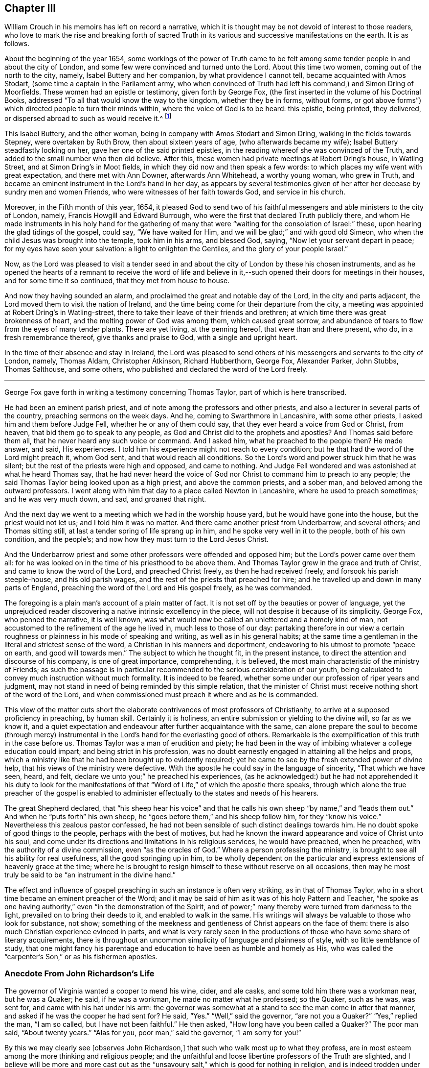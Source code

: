 == Chapter III

William Crouch in his memoirs has left on record a narrative,
which it is thought may be not devoid of interest to those readers,
who love to mark the rise and breaking forth of sacred Truth
in its various and successive manifestations on the earth.
It is as follows.

About the beginning of the year 1654,
some workings of the power of Truth came to be felt among
some tender people in and about the city of London,
and some few were convinced and turned unto the Lord.
About this time two women, coming out of the north to the city, namely,
Isabel Buttery and her companion, by what providence I cannot tell,
became acquainted with Amos Stodart, (some time a captain in the Parliament army,
who when convinced of Truth had left his command,) and Simon Dring of Moorfields.
These women had an epistle or testimony, given forth by George Fox,
(the first inserted in the volume of his Doctrinal Books,
addressed "`To all that would know the way to the kingdom, whether they be in forms,
without forms, or got above forms`") which directed people to turn their minds within,
where the voice of God is to be heard: this epistle, being printed, they delivered,
or dispersed abroad to such as would receive it.^
footnote:[This tract has very lately been reprinted.]

This Isabel Buttery, and the other woman,
being in company with Amos Stodart and Simon Dring,
walking in the fields towards Stepney, were overtaken by Ruth Brow,
then about sixteen years of age, (who afterwards became my wife);
Isabel Buttery steadfastly looking on her, gave her one of the said printed epistles,
in the reading whereof she was convinced of the Truth,
and added to the small number who then did believe.
After this, these women had private meetings at Robert Dring`'s house, in Watling Street,
and at Simon Dring`'s in Moot fields, in which they did now and then speak a few words:
to which places my wife went with great expectation, and there met with Ann Downer,
afterwards Ann Whitehead, a worthy young woman, who grew in Truth,
and became an eminent instrument in the Lord`'s hand in her day,
as appears by several testimonies given of her after
her decease by sundry men and women Friends,
who were witnesses of her faith towards God, and service in his church.

Moreover, in the Fifth month of this year, 1654,
it pleased God to send two of his faithful messengers
and able ministers to the city of London,
namely, Francis Howgill and Edward Burrough,
who were the first that declared Truth publicly there,
and whom He made instruments in his holy hand for the gathering
of many that were "`waiting for the consolation of Israel:`" these,
upon hearing the glad tidings of the gospel, could say, "`We have waited for Him,
and we will be glad;`" and with good old Simeon,
who when the child Jesus was brought into the temple, took him in his arms,
and blessed God, saying, "`Now let your servant depart in peace;
for my eyes have seen your salvation: a light to enlighten the Gentiles,
and the glory of your people Israel.`"

Now, as the Lord was pleased to visit a tender seed in and about
the city of London by these his chosen instruments,
and as he opened the hearts of a remnant to receive the word of life and
believe in it,--such opened their doors for meetings in their houses,
and for some time it so continued, that they met from house to house.

And now they having sounded an alarm,
and proclaimed the great and notable day of the Lord, in the city and parts adjacent,
the Lord moved them to visit the nation of Ireland,
and the time being come for their departure from the city,
a meeting was appointed at Robert Dring`'s in Watling-street,
there to take their leave of their friends and brethren;
at which time there was great brokenness of heart,
and the melting power of God was among them, which caused great sorrow,
and abundance of tears to flow from the eyes of many tender plants.
There are yet living, at the penning hereof, that were than and there present, who do,
in a fresh remembrance thereof, give thanks and praise to God,
with a single and upright heart.

In the time of their absence and stay in Ireland,
the Lord was pleased to send others of his messengers and servants to the city of London,
namely, Thomas Aldam, Christopher Atkinson, Richard Hubberthorn, George Fox,
Alexander Parker, John Stubbs, Thomas Salthouse, and some others,
who published and declared the word of the Lord freely.

[.asterism]
'''

George Fox gave forth in writing a testimony concerning Thomas Taylor,
part of which is here transcribed.

He had been an eminent parish priest, and of note among the professors and other priests,
and also a lecturer in several parts of the country, preaching sermons on the week days.
And he, coming to Swarthmore in Lancashire, with some other priests,
I asked him and them before Judge Fell, whether he or any of them could say,
that they ever heard a voice from God or Christ, from heaven,
that bid them go to speak to any people,
as God and Christ did to the prophets and apostles?
And Thomas said before them all, that he never heard any such voice or command.
And I asked him, what he preached to the people then?
He made answer, and said, His experiences.
I told him his experience might not reach to every condition;
but he that had the word of the Lord might preach it, whom God sent,
and that would reach all conditions.
So the Lord`'s word and power struck him that he was silent;
but the rest of the priests were high and opposed, and came to nothing.
And Judge Fell wondered and was astonished at what he heard Thomas say,
that he had never heard the voice of God nor Christ
to command him to preach to any people;
the said Thomas Taylor being looked upon as a high priest, and above the common priests,
and a sober man, and beloved among the outward professors.
I went along with him that day to a place called Newton in Lancashire,
where he used to preach sometimes; and he was very much down, and sad,
and groaned that night.

And the next day we went to a meeting which we had in the worship house yard,
but he would have gone into the house, but the priest would not let us;
and I told him it was no matter.
And there came another priest from Underbarrow, and several others;
and Thomas sitting still, at last a tender spring of life sprang up in him,
and he spoke very well in it to the people, both of his own condition, and the people`'s;
and now how they must turn to the Lord Jesus Christ.

And the Underbarrow priest and some other professors were offended and opposed him;
but the Lord`'s power came over them all:
for he was looked on in the time of his priesthood to be above them.
And Thomas Taylor grew in the grace and truth of Christ,
and came to know the word of the Lord, and preached Christ freely,
as then he had received freely, and forsook his parish steeple-house,
and his old parish wages, and the rest of the priests that preached for hire;
and he travelled up and down in many parts of England,
preaching the word of the Lord and His gospel freely, as he was commanded.

The foregoing is a plain man`'s account of a plain matter of fact.
It is not set off by the beauties or power of language,
yet the unprejudiced reader discovering a native intrinsic excellency in the piece,
will not despise it because of its simplicity.
George Fox, who penned the narrative, it is well known,
was what would now be called an unlettered and a homely kind of man,
not accustomed to the refinement of the age he lived in, much less to those of our day:
partaking therefore in our view a certain roughness
or plainness in his mode of speaking and writing,
as well as in his general habits;
at the same time a gentleman in the literal and strictest sense of the word,
a Christian in his manners and deportment,
endeavoring to his utmost to promote "`peace on earth, and good will towards men.`"
The subject to which he thought fit, in the present instance,
to direct the attention and discourse of his company, is one of great importance,
comprehending, it is believed, the most main characteristic of the ministry of Friends;
as such the passage is in particular recommended
to the serious consideration of our youth,
being calculated to convey much instruction without much formality.
It is indeed to be feared, whether some under our profession of riper years and judgment,
may not stand in need of being reminded by this simple relation,
that the minister of Christ must receive nothing short of the word of the Lord,
and when commissioned must preach it where and as he is commanded.

This view of the matter cuts short the elaborate
contrivances of most professors of Christianity,
to arrive at a supposed proficiency in preaching, by human skill.
Certainly it is holiness, an entire submission or yielding to the divine will,
so far as we know it,
and a quiet expectation and endeavour after further acquaintance with the same,
can alone prepare the soul to become (through mercy) instrumental
in the Lord`'s hand for the everlasting good of others.
Remarkable is the exemplification of this truth in the case before us.
Thomas Taylor was a man of erudition and piety;
he had been in the way of imbibing whatever a college education could impart;
and being strict in his profession,
was no doubt earnestly engaged in attaining all the helps and props,
which a ministry like that he had been brought up to evidently required;
yet he came to see by the fresh extended power of divine help,
that his views of the ministry were defective.
With the apostle he could say in the language of sincerity, "`That which we have seen,
heard, and felt, declare we unto you;`" he preached his experiences,
(as he acknowledged:) but he had not apprehended it his duty to look for the
manifestations of that "`Word of Life,`" of which the apostle there speaks,
through which alone the true preacher of the gospel is enabled
to administer effectually to the states and needs of his hearers.

The great Shepherd declared,
that "`his sheep hear his voice`" and that he calls
his own sheep "`by name,`" and "`leads them out.`"
And when he "`puts forth`" his own sheep,
he "`goes before them,`" and his sheep follow him, for they "`know his voice.`"
Nevertheless this zealous pastor confessed,
he had not been sensible of such distinct dealings towards him.
He no doubt spoke of good things to the people, perhaps with the best of motives,
but had he known the inward appearance and voice of Christ unto his soul,
and come under its directions and limitations in his religious services,
he would have preached, when he preached, with the authority of a divine commission,
even "`as the oracles of God.`"
Where a person professing the ministry,
is brought to see all his ability for real usefulness, all the good springing up in him,
to be wholly dependent on the particular and express
extensions of heavenly grace at the time;
where he is brought to resign himself to these without reserve on all occasions,
then may he most truly be said to be "`an instrument in the divine hand.`"

The effect and influence of gospel preaching in such an instance is often very striking,
as in that of Thomas Taylor, who in a short time became an eminent preacher of the Word;
and it may be said of him as it was of his holy Pattern and Teacher,
"`he spoke as one having authority,`" even "`in the demonstration of the Spirit,
and of power;`" many thereby were turned from darkness to the light,
prevailed on to bring their deeds to it, and enabled to walk in the same.
His writings will always be valuable to those who look for substance, not show;
something of the meekness and gentleness of Christ appears on the face of them:
there is also much Christian experience evinced in parts,
and what is very rarely seen in the productions of
those who have some share of literary acquirements,
there is throughout an uncommon simplicity of language and plainness of style,
with so little semblance of study,
that one might fancy his parentage and education
to have been as humble and homely as His,
who was called the "`carpenter`'s Son,`" or as his fishermen apostles.

=== Anecdote From John Richardson`'s Life

The governor of Virginia wanted a cooper to mend his wine, cider, and ale casks,
and some told him there was a workman near, but he was a Quaker; he said,
if he was a workman, he made no matter what he professed; so the Quaker, such as he was,
was sent for, and came with his hat under his arm:
the governor was somewhat at a stand to see the man come in after that manner,
and asked if he was the cooper he had sent for?
He said, "`Yes.`"
"`Well,`" said the governor, "`are not you a Quaker?`"
"`Yes,`" replied the man, "`I am so called, but I have not been faithful.`"
He then asked, "`How long have you been called a Quaker?`"
The poor man said, "`About twenty years.`"
"`Alas for you, poor man,`" said the governor, "`I am sorry for you!`"

By this we may clearly see +++[+++observes John Richardson,]
that such who walk most up to what they profess,
are in most esteem among the more thinking and religious people;
and the unfaithful and loose libertine professors of the Truth are slighted,
and I believe will be more and more cast out as the "`unsavoury
salt,`" which is good for nothing in religion,
and is indeed trodden under the feet of men;
for great part of the men in the world have such
an understanding as to know what we profess,
and also what we should do and be, in many things.
Let us therefore walk wisely before all,
and not be "`an occasion of stumbling,`" nor give offence either to Jew or Gentile,
nor to the Church of God, that so we may be as "`a city set upon a hill,
which cannot be hid;`"--indeed, that may not desire to be hid,
but rather that the inhabitants of the earth might see our good works,
and have an occasion from there administered, to glorify the Father which is in heaven.

=== Anecdote From Thomas Ellwood`'s Life

While I was in London I went to a little meeting of Friends,
which was then held in the house of one Humphry Bache, a goldsmith in Tower-street.
It was then a very troublesome time, not from the government,
but from the rabble of boys and rude people, who upon the turn of the times,
at the return of the king, took liberty to be very abusive.

When the meeting ended,
a pretty number of these unruly folks were got together at the door,
ready to receive the Friends as they came forth, not only with evil words but with blows;
which I saw they bestowed freely on some of them that were gone out before me,
and expected I should have my share when I came among them.
But quite contrary to my expectation, when I came out, they said one to another,
"`Let him alone; don`'t meddle with him; he is no Quaker, I`'ll warrant you.`"
This struck me, and was worse to me than if they had laid their fists on me,
as they did on others.
I was troubled to think what the matter was, or what these rude people saw in me,
that made them not take me for a Quaker.
And upon a close examination of myself, with respect to my habit and deportment,
I could not find anything to place it on,
but that I had then on my head a large mountier cap of black velvet,
the skirt of which being turned up in folds, looked, it seems,
somewhat above the then common garb of a Quaker;
and this put me out of conceit with my cap.

[.asterism]
'''

Samuel Bownas received a religious education,
his parents being upright and zealous Friends,
who suffered much for their faithfulness towards their Maker.

When a child his mother often took opportunities of admonishing him to a holy life,
and to the fear of God, as the only way of obtaining His favour and blessing:
and occasionally she would relate to him some circumstances
of his father`'s sufferings in times of persecution,
who had been removed by death before his son Samuel was a month old.
And when she took him to meetings,
where frequently she had a testimony to bear in public to the Lord`'s power and goodness,
he would particularly notice, when very young,
the tenderness and broken-heartedness that prevailed over those present,
and would enquire of her, why they wept so much, and why she wept.
But when placed out as an apprentice, though with an honest loving Friend,
he grew up with very little consideration about religion, or any taste of it,
addicting himself to the pleasures of the times.
And when at meeting, for lack of a proper engagement of mind,
he often spent those precious opportunities of religious improvement in sleep;
for preaching, of which there was much, he took slight account of.
Thus passed two or three years of his apprenticeship,
with very little inward sense of God or religion.
He was indeed considered a witty and sensible young man,
(for he took much liberty in discourse,) but often on his
bed he ruminated on his way of life with reluctance,
yet fell into the same course again and again.

No one could charge him with any gross vice; but what he gave way to most,
was jesting and foolish talking, and turns of wit to provoke mirth,
which the apostle tells us are not convenient;^
footnote:[Eph. 5:4.]
and he often found it so after it was over,
and that "`the end of that mirth was heaviness of heart.`"^
footnote:[Prov. 14.13.]
However, the Lord who is rich and plenteous in mercy, even to the rebellious,
gave him a remarkable visitation,
which no doubt he remembered with gratitude through life,
as it appears to have been the means of awakening him to a sense of his condition,
and impressed him with the most deep conviction of
the necessity of a change of heart and life.

For being one first-day at meeting, Anne Wilson, a young woman, was present and preached.
She was very zealous, and Samuel looking upon her,
she with great energy pointed her finger at him, uttering these words with much power:
"`A traditional Quaker, you come to meeting as you went from it,
and you go from it as you camest to it,
but are no better for your coming:--what will you do in the end?`"
This language came so home to his state at that time,
that like Saul it might be said he was smitten as it were to the ground,
being pricked to the very heart; and turning his mind inward, he cried in secret.
"`Lord, what shall I do to help it?`"
when a voice spoke within him, "`Look unto me,
and I will help you:`" then he found such comfort
to flow through him as made him shed tears abundantly.
From that day he experienced the scriptural assertion to be true,
that "`what is to be known of God`" and true religion "`is manifested within:`" for
upon this eventful circumstance his conduct and even his countenance became much altered,
his soul being bowed down under heavy exercise,
so that he could neither eat nor sleep as he used to do; yet, he writes,
his work never succeeded better in his hands than it did at that time,
nor was his mind ever less in it.

He longed for the next meeting-day, and when the hour of meeting came,
his mind was soon fixed and stayed upon the one great Object of worship and dependence,
and he felt therein an uncommon enjoyment and satisfaction.
Relying on the Lord for strength and salvation,
who had begun thus wonderfully to reveal His power in him,
his understanding seemed opened, and all his faculties so sensible,
that he appeared to himself another man,
a divine and spiritual sweetness abiding with him night and day for some time.
The scriptures also became wonderfully clear and plain to his view,
and the truths of the gospel, therein spoken of, he readily understood and embraced,
so that in a very short time the Lord engaged him
with a concern to preach those truths to others;
and through faithfulness in that service his ministry was blessed to many.

[.asterism]
'''

Humphrey Smith, a valuable minister of our Lord and Saviour Jesus Christ,
and patient sufferer for his gospel cause, even to imprisonment and death,
gave forth a short and impressive address to "`All parents of children upon the face
of the whole earth,`" which was printed with his collected writings about the year 1683.
It contains some valuable remarks in the shape of exhortation,
a few of which are subjoined:
but the parts most consonant with the design of this compilation,
are those in which the writer makes mention of certain circumstances or incidents,
relative to his own conduct and experience in very early life.
These are lively illustrations of his meaning;
they prove that simplicity of heart and sensibility
of conscience form the best groundwork in youth,
and are capable of being easily wrought on and regulated for the highest purposes.
To such also who admire the sobriety of deportment and quiet regulated habits,
usually to be met with among the children of Friends,
the extracts that follow may be interesting and useful;
they may explain and enforce some practical views which this Society has always taken,
and may elucidate in what manner these views result from
their "`grand tenet`" the Life of God in the soul of man.

It is scarcely needful to notice,
that Humphrey Smith knew nothing of Friends at the time of which he speaks;
indeed he became a public preacher among the high professors of that day,
before he joined our Society.

This do I know, that in many tender babes and young children, there is a meek, innocent,
harmless principle from God, who wills not the death of any;
and they have a light from Christ that enlightens every man that comes into the world,
which light is in them.
He said, "`Let the little children to come me,
and do not forbid them,`" for of such who come unto Him
that is meek and low in heart "`is the kingdom of God.`"
Therefore you should allow them to come unto and
keep unto that which is meek and low in the heart;
"`for that which may be known of God is manifest in them.`"
Christ, the Light, had a love to little children, and said,
"`He that will enter the kingdom of God must become as a little child.`"
Therefore as you love their good, both of soul and body, see that you bring,
and in all things keep them to God`'s witness in them,
and that will judge and reprove them for any evil they have done,
and will keep them more out of all evil, than you by any other reproof can do,
and will +++[+++show them that]
your chastising for any evil is just, when done in the true moderation,
not exceeding the offence committed,
nor proceeding from the least motion of the wrathful nature in you.

And that you may the more consider my words,
and come into moderation and the wisdom of God, to walk exemplarily before your children,
and to be to them patterns of gravity, meekness, and sobriety,
therefore shall I set before your eyes some plain and simple
truths of my own experience when I was a child.

My heart was much affected with tenderness,
and tears were as my food and drink night and day;
and often was my heart refreshed with love from God,
when I came unto that which came from Christ, the "`Man of sorrows.`"
But many despised my tears, and vilified my mournful state,
not knowing (as they said) what was the matter with me;
and much provocation was used to get me out of that condition,
and as I grew up to hurry me into the earth: and by the violent, fierce,
wrathful nature that ruled in others, was my quietness disturbed,
which begat wrath and anger in me again towards them;--this may be a warning to you:
yet something of God in me was not wholly overcome.

The first words according to scripture that pierced my heart, and remained with me, were,
"`He has filled the hungry with good things,
and the rich he has sent empty away:`" which words
remained as a thing printed and sealed in my heart.

The love of God was exceeding prevalent upon my little tender heart;
and so much the greater was my grief, when by the earthly-mindedness,
and wrathful hasty nature in parents and others, I was even forced out of it,
and provoked to wrath, grief, and discontent,
and so not permitted to come to nor keep with Christ, who says,
"`I am the Light;`" which light I felt to be meek and low in the heart.
Therefore was my trouble great many times,
and wrath and hastiness began to have entrance in me; which being sensible of,
and finding a love towards God to be much more precious than anything of the world,
and having a hope towards Him, when I was but a little child, I would often pray to God,
even earnestly did I pray with tears, and my heart was opened with His love.
I would also sometimes make my complaint to Him in secret upon my knees,
when I could get into such a place that none could see me, nor come to know it:
and sometimes as I went along the way, when it came into my heart,
then would I even (as it were) beg and cry with many tears, and had boldness towards God,
as towards a familiar friend, though much in submission and fear, as one unworthy,
because I had sinned against him.
And for these things I had no creature to be my example, nor to learn it of;
and not knowing of any that did the like, I dared not let any know of it,
nor why I so often wept, when any saw me; for I saw none but despised that condition,
and were insensible of my state.

And thus, not having any that were sensible of that tender principle of God in me,
to cherish that, or be a help to me in it,
the evil earthly thing that was begotten in me +++[+++was nursed up]
by that nature my leaders were in; so that as I grew in years,
that was apt to grow in me,
(my father being more eager than most men in labouring and caring for earthly
things,) and so the tender principle of God in me was veiled from me,
and I became in after years as a child of wrath, disobedient to God.

And this I write to be an example unto you, and a warning,
that you may not bring your children into the like alienation, torment, and condemnation,
which I was brought into,
especially as few afterward return to God with all their hearts,
and enter in at the strait gate.
So train them up in the fear of the living God,
that you may have comfort in them at the last,
and that they may grow up in the wisdom of God, to rule over such outward earthly things,
as the Lord or you may commit to their hands.

Therefore that it may go well with them and you,
and that God may do them good at the latter end,
let all your children everywhere be trained "`in
the way they should go,`" which way is Christ,
and He says,
"`I am the Light;`" and his light in them will let them see that they should not lie,
nor speak wicked words, nor do any violence one to another:
it is in this light they come to know God and hear his voice,
for God speaks by Him that is the Light.
God called Samuel, being yet a child, and Eli bid the child answer the call of the Lord.
And the child who answered the call of the Lord reproved old Eli the priest.
Those sons of his were sons of Belial, and knew not God, and +++[+++it is remarkable]
they were the first priests that ever took tithes by force,
and they came to an untimely death, under the judgments of God, as did their father,
+++[+++who restrained them not].

And take heed how you cause or allow your children to babble many vain words,
with a delight to hear them prattle when there is no need;
for thereby afterward the tongue becomes "`an unruly member, set on fire of hell,`"^
footnote:[James 3:6.]
as I found, and bore the fierce indignation of the Lord for it.
Their words and yours should "`be few, seasoned with salt,
that they may minister grace to the hearers;`" for to God
an account Must be given for "`every idle word.`"
Many little children would not come to speak so many vain and evil words,
which "`corrupt`" the "`good manners,`" if they were not much provoked thereto,
and if they did not see people delight to hear them speak subtle crafty words.
Some indeed send their children from home to have them learn subtlety and craft,
and how to be too hard for others; then they say of such,
they can live by their wits and forecast or shift for themselves,
oftentimes indeed to deceive others; yet in some of these there is such a plain, honest,
simple principle, that they cannot be brought into this +++[+++volubility]
though they themselves have much endeavoured to attain it;
these sometimes could not defend their own cause, when it was just,
but have been pleaded down by others that had more of the serpent`'s subtlety;
they have been more plain and simple, and the Lord preserves the simple.^
footnote:[Ps. 116:6.]
In this also I have had much experience.

For when very young I saw much into the vanity of needless words,
and was very backward a long time in speaking,
and in that and some other things much differing from other children,
many thought I would have been a fool, as they call it,
who despise "`the foolishness of God;`"^
footnote:[1 Cor. 1:25.]
and therefore oftentimes much means were used to cause me to speak,
and many provocations long together, and yet not all scarce made me to speak a word,
tor I saw that it was needless; neither could I ask one how he did,
when I saw he was well, nor answer that which was needless.
And when I was a little grown up, and sent upon any small errand,
I would deliver my message in very few words,
so that people thought I should never be like a man.

At about ten years of age, my father in the flesh would sometimes send me to market,
and it was long before he and all others could make me ask
any more than the price he allowed me to sell at:
or if he did not set me a certain price,
then I would resolve on a price in my mind according as I saw the market,
and so I often sold with the cheapest, being unwilling to take too much,
and therefore was often esteemed and called a fool and a dunce:
but it had been easier for me, if I had never been drawn out of that state,
wherein I was taught of God, to do unto others as I would be done unto.

I was also fearful to strike anyone, but rather gave way to them that struck me,
and so was by many of my equals abused:
and it was hard for me to take away the life of any creature,
and I pleaded much against it with my father and mother, when they commanded me to do it,
though it were but to kill a young dog or cat, or the like;
my life in me was grieved to do it, and much was I forced to harden my heart,
before I could do any such thing, though commanded by my parents:
which may be a warning to all parents,
that they be not the cause of the hardening of their children`'s hearts,
and then say of them, they are hardy lads;
for that which hardens the heart separates the heart from God,
who is love and from Christ who came to save the life,
and so the sacrifice of God is not known, which is in the broken heart,
but the Lord is with the humble and the brokenhearted.
Take heed also of provoking your children to disquietude,
neither disturb them when disposed to be quiet;
for many are not content to see them sober and quiet,
but provoke them to lightness and vain pleasure, when they would be sober, like lambs;
for it is written, "`In quietness and rest shall you be saved,`" and,
"`Study to be quiet,`" and, "`Commune with your own hearts, and be still.`"

When a child, I would often sit or stand quiet long together,
pondering many things in my mind, and as I grew up, if I were not disturbed,
for an hour or some hours I would sit quiet, either waiting on the Lord for counsel,
or searching which motion^
footnote:[Impulse or impression--Johnson.]
in me to be guided by.
And when I have been riding along the way,
when I have found the right thing in me did not lead me,
I have turned back and not rode that journey.
And my silent sitting like a fool, my father has often called studying,
and has often sharply reproved me for it, saying, by way of reproach,
I would surely study to be some great preacher.
And my mother has come to me, it is likely hundreds of times,
both when a child and a young man, and in her pity laid hands upon me,
and bid me not sit studying so, for surely I would make myself a fool;
not knowing what my condition was.
And being so usually disturbed and grieved, sometimes on first days, or when I could,
I would get into some wood or place so private, that none should find me,
and there wait in quietness three or four hours:
and sometimes the love of God would break through
me and His Word would make my heart soft,
and I felt the same then which now is my life; for now I know,
that "`those that wait on the Lord renew their strength;`"^
footnote:[Isa. 40:31.]
and though it is written, The Lord was weary of the people`'s sacrifices,
and with their words,^
footnote:[Mal. 2:17.]
yet it was never written, The Lord was weary of those that waited upon Him.

Therefore you should allow your children to wait upon God, or at least to be quiet,
for "`that which may be known of God is manifest in them.`"^
footnote:[Rom. 1:19.]
And the Lord has not left himself without a witness in every conscience;
for it is Christ is given for a Witness,^
footnote:[Isa. 55:4.]
and His light shines in their hearts, who says,
"`Come unto me,`" and "`Learn of me;`" for He is the Shepherd and Bishop of souls,
who teaches all to profit.^
footnote:[Isa. 48:17.]
And He is that true Prophet +++[+++of whom Moses spoke], which whosoever hears not,
the soul is cut off; and certainly my soul was cut off from the life,
when I was forced from hearing His voice in me, who is a man of sorrows,
and as a lamb dumb.
Therefore take heed of provoking your children to hearken to a stranger,
or another teacher than He that is a living minister within the veil;
and the veil is over the heart,^
footnote:[2 Cor. 3:15.]
where I have found that instructor that shall never be removed;
but all teachers without may be removed, and priests and men may die,
but this abides a priest forever, being made by the power of an endless life.^
footnote:[Heb. 7:16.]

So now all such as come to know something of God in them,
they also come to sit in silence and quietness, to receive instructions from God.
This is no new thing invented by the will of man, or learned one from another,
but is the same with that which guided the prophets,
and was in my heart from God even when a child:
and I do affirm that I had never returned out of that degenerate state,
into which I was hurried, if I had not waited in,
and been obedient unto the light of Christ which was in me from a child.
And you may all mind, that all along there has been something in you,
which in secret reproved you for sin, and let you see the sins of your youth,
and that is the light of Christ, the Son of God, who, "`so loved the world,
that he gave his Son a Light into the world;`" which
light is in the conscience of a child,
and will testify against him, after he has done evil,
and his countenance will fall like Cain`'s;
but before they have done evil they are not ashamed, as Adam was, being innocent.

This was my teacher when I knew no other, and before I knew what it was;
this is that which comes from God, and is not put in them by man or human learning,
but men by their eloquent speeches and vain deceit may lead them forth from that in them,
and so break the command of Christ, who said, "`Go not forth.`"^
footnote:[Matt. 24:26.]
And when they are led forth after "`Lo here`'s`" and "`Lo there`'s,`" from the Rock,
which is Christ, and from the sure foundation, which God has laid,
and no man can lay another, they despise this precious corner-stone,
refusing this light which shines in their hearts to give the knowledge of God,
and thus they are liable to follow any devised fables, and imaginations, and sects,
and opinions, and to be scattered upon every dry, barren, and dark mountain,
as the Lord knows I long was, not knowing where to find rest.

For having been led out from my true guide, and the tender motions of it quenched,
whereby at first I could pray with the Spirit,
as in measure the Spirit that was within me helped my infirmities with sighs and tears,
then, after I grew up, I was taught to say prayers,
and some that others learned out of books; and this they laid upon me to say every night;
but I found it was as a dry heath, instead of a honey comb.
And so being led on in a form, and to look after things and teachers without,
the light within became darkened,
as also my understanding of the Son of God`'s love shed abroad in my heart.

And being sometimes sensible of this,
I began when very young to look after priests and sermons,
and thought to have found the true thing there;
but they did me more harm than all the rest,
and led me farther from my teacher than ever,
and from the sense of the feeling after God,^
footnote:[Acts 17:27.]
to find Him near me, and begot in me abundance of the serpent`'s subtlety;
and the more so because I, being sensible of a deficiency in me,
received their fair speeches with much eagerness and earnest desires,
believing them that that was the way to peace;
so that I grew much in that knowledge which puffs up,
and this did indeed increase my sorrow.
Thus by them was I deceived, the Lord God knows I lie not,
but speak the truth in plainness, having no envy towards any of their persons:
and this is the very truth of my heart, that it was harder for me to leave, and deny,
and know redemption out of that, which I learned from and among the priests,
than to leave the fruits of all the sin that ever by temptations I did run into.

Therefore let the Lord God be the teacher of your children,
who has given them life and being, and a better teacher you cannot provide for them,
nor direct them unto: let Him then lead them^
footnote:[See Ps. 43:3]
and guide them in his fear;
for thus they will see they should be faithful and diligent unto you in all things.
And you should not require of them many other things, lest you grieve them,
but be examples of righteousness unto them in all your words and actions.
And if you are not able to send them to school to learn to read,
yet they have the light from Christ in them already,
and that will show them plainly of the Father,^
footnote:[John 16:25.]
for the way-faring man, though a fool, cannot err in that path.
And though you set them to school ever so long to read and write,
and with their learning to search the scriptures, which is good,
yet they are to come to Christ the Light, that they may have life,
and they are to learn of him and to follow him,
so as to know him to be in them the hope of glory,
and the way out of sin unto the Father,
to obey him in all the manifestations of his will.
Then will it go well with them, and they will come to receive a blessing from God,
and be a blessing to their parents who fear him,
and at last in God`'s everlasting covenant lie down in peace and rest.

[.asterism]
'''

John Woolman, in the memoir of his life,
gives the following account of the Lord`'s healing
power being remarkably extended towards him;
and it is one of the many which might be brought forward
to encourage the poor sufferer on his bed of languishing,
though he may have as it were "`the sentence of death`"^
footnote:[2 Cor. 1:9.]
in himself, yet to trust in the living God, and be resigned to bear and do his will;
for "`blessed are they that do His commandments,
that they may have right to the tree of life.`"

It pleased the Lord to visit me with a pleurisy; and after I had lain a few days,
and felt the disorder very grievous, I was thoughtful how it might end.
I had of late, through various exercises,
been much weaned from the pleasant things of this life; and I now thought,
if it was the Lord`'s will to put an end to my labours,
and graciously receive me into the arms of his mercy, death would be acceptable to me;
but if it was his will further to refine me under affliction, and make me, in any degree,
useful in His Church, I desired not to die.
I may with thankfulness say, that in this case I felt resignedness wrought in me,
and had no inclination to send for a doctor; believing if it was the Lord`'s will,
through outward means to raise me up,
some sympathizing Friends would be sent to minister to me; which were accordingly:
but though I was carefully attended, yet the disorder was at times so heavy,
that I had no thoughts of recovery.
One night in particular, my bodily distress was great; my feet grew cold,
and cold increased up my legs towards my body;
and at that time I had no inclination to ask my nurse to apply anything warm to my feet,
expecting my end was near; and after I had lain ten hours in this condition,
I closed my eyes, thinking whether I might now be delivered out of the body;
but in these awful moments, my mind was livingly open to behold the Church;
and strong engagements were begotten in me,
for the everlasting well-being of my fellow creatures;
and I felt in the spring of pure love, that I might remain some time longer in the body,
in filling up according to my measure, that which remains of the afflictions of Christ,
and in labouring for the good of the Church;
after which I requested my nurse to apply warmth to my feet, and I revived.
